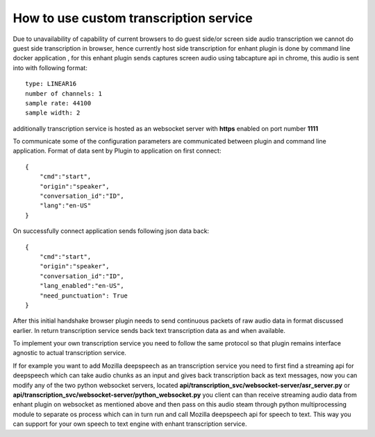
How to use custom transcription service
========================================

Due to unavailability of capability of current browsers to do guest side/or screen 
side audio transcription we cannot do guest side transcription in browser,
hence currently host side transcription for enhant plugin is done 
by command line docker application , for this enhant plugin sends captures screen
audio using tabcapture api in chrome, this audio is sent into with following 
format::

    type: LINEAR16
    number of channels: 1 
    sample rate: 44100
    sample width: 2 

additionally transcription service is hosted as an websocket server with **https** enabled
on port number **1111** 

To communicate some of the configuration parameters are communicated between 
plugin and command line application. 
Format of data sent by Plugin to application on first connect::

    {
        "cmd":"start",
        "origin":"speaker",
        "conversation_id":"ID",
        "lang":"en-US"
    }

On successfully connect application sends following json data back::

    {
        "cmd":"start",
        "origin":"speaker",
        "conversation_id":"ID",
        "lang_enabled":"en-US",
        "need_punctuation": True
    }

After this initial handshake browser plugin needs to send continuous packets of raw
audio data in format discussed earlier. In return transcription service sends back 
text transcription data as and when available. 

To implement your own transcription service you need to follow the same protocol 
so that plugin remains interface agnostic to actual transcription service. 

If for example you want to add Mozilla deepspeech as an transcription service 
you need to first find a streaming api for deepspeech which can take audio chunks 
as an input and gives back transcription back as text messages, now you can modify 
any of the two python websocket servers, located **api/transcription_svc/websocket-server/asr_server.py**
or **api/transcription_svc/websocket-server/python_websocket.py** you client can than receive 
streaming audio data from enhant plugin on websocket as mentioned above and then pass on this audio 
steam through python multiprocessing module to separate os process which can in turn run and call
Mozilla deepspeech api for speech to text. 
This way you can support for your own speech to text engine with enhant transcription service. 
